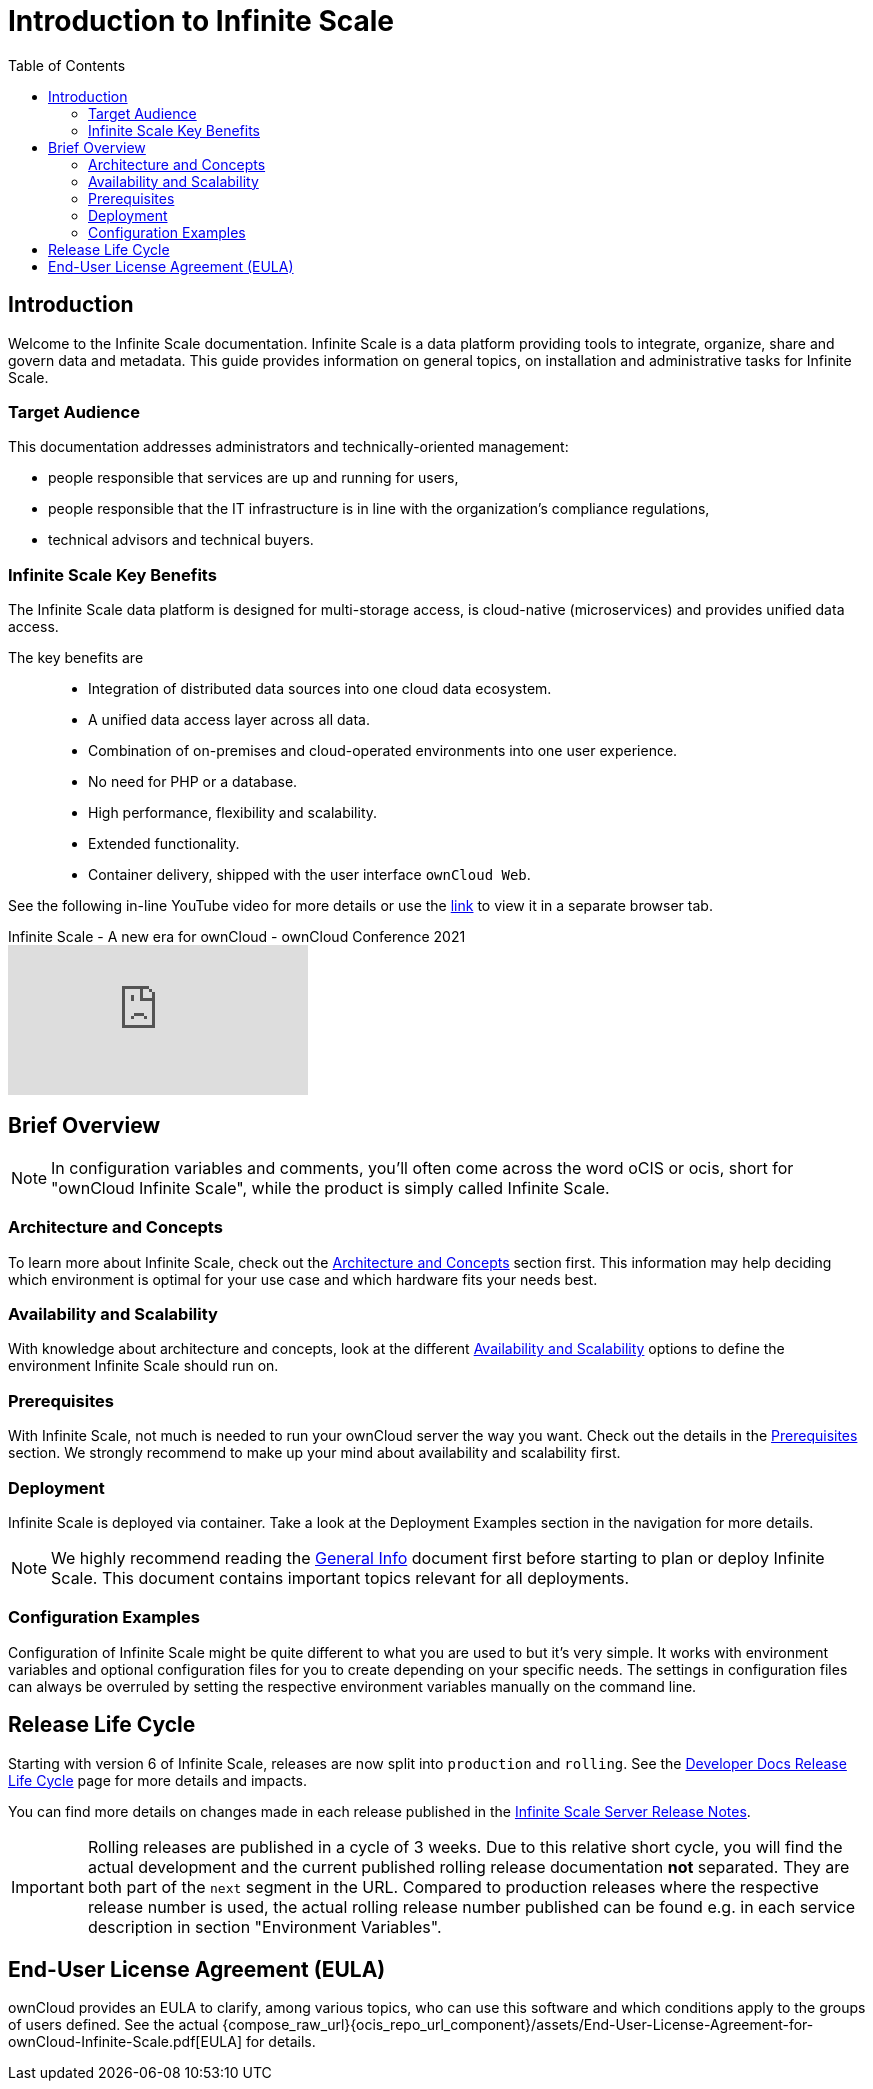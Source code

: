 = Introduction to Infinite Scale
:toc: right
:toclevels: 2
:description: Welcome to the Infinite Scale documentation. Infinite Scale is a data platform providing tools to integrate, organize, share and govern data and metadata. This guide provides information on general topics, on installation and administrative tasks for Infinite Scale.

:github-url: https://github.com/owncloud/docs-ocis/issues

:ocis_youtube_long_url: https://www.youtube.com/watch?v=C4a4q9IGyFQ&list=PLXpTv1ixYy3-b5LScHyYqMNwEsZYgejdX&index=16
:ocis_youtube_short_url: C4a4q9IGyFQ

== Introduction

{description}

// IMPORTANT: this permalink origins to: https://cloud.owncloud.com/index.php/apps/files/?dir=/Shared/owncloud/Product%20Management/Presentations/2023-05-22_Infinite%20Scale%20current%20state&fileid=6005441

=== Target Audience

This documentation addresses administrators and technically-oriented management:

* people responsible that services are up and running for users,
* people responsible that the IT infrastructure is in line with the organization's compliance regulations,
* technical advisors and technical buyers.

=== Infinite Scale Key Benefits

The Infinite Scale data platform is designed for multi-storage access, is cloud-native (microservices) and provides unified data access.

The key benefits are::

* Integration of distributed data sources into one cloud data ecosystem.
* A unified data access layer across all data.
* Combination of on-premises and cloud-operated environments into one user experience.
* No need for PHP or a database.
* High performance, flexibility and scalability.
* Extended functionality.
* Container delivery, shipped with the user interface `ownCloud Web`.

See the following in-line YouTube video for more details or use the link:{ocis_youtube_long_url}[link, window=_blank] to view it in a separate browser tab.

.Infinite Scale - A new era for ownCloud - ownCloud Conference 2021
video::{ocis_youtube_short_url}[youtube]

// fixme: we should have a cross-component link to ownCloud Web when available
// fixme: shall we have a feature list page ?

== Brief Overview

NOTE: In configuration variables and comments, you'll often come across the word oCIS or ocis, short for "ownCloud Infinite Scale", while the product is simply called Infinite Scale.

=== Architecture and Concepts

To learn more about Infinite Scale, check out the xref:architecture/architecture.adoc[Architecture and Concepts] section first. This information may help deciding which environment is optimal for your use case and which hardware fits your needs best.

=== Availability and Scalability

With knowledge about architecture and concepts, look at the different xref:availability_scaling/availability_scaling.adoc[Availability and Scalability] options to define the environment Infinite Scale should run on.

=== Prerequisites

With Infinite Scale, not much is needed to run your ownCloud server the way you want. Check out the details in the xref:prerequisites/prerequisites.adoc[Prerequisites] section. We strongly recommend to make up your mind about availability and scalability first.

=== Deployment

Infinite Scale is deployed via container. Take a look at the Deployment Examples section in the navigation for more details.

NOTE: We highly recommend reading the xref:deployment/general/general-info.adoc[General Info] document first before starting to plan or deploy Infinite Scale. This document contains important topics relevant for all deployments.

=== Configuration Examples

Configuration of Infinite Scale might be quite different to what you are used to but it's very simple. It works with environment variables and optional configuration files for you to create depending on your specific needs. The settings in configuration files can always be overruled by setting the respective environment variables manually on the command line.

== Release Life Cycle

Starting with version 6 of Infinite Scale, releases are now split into `production` and `rolling`. See the https://owncloud.dev/ocis/release_roadmap/[Developer Docs Release Life Cycle] page for more details and impacts.

You can find more details on changes made in each release published in the https://doc.owncloud.com/ocis_release_notes.html[Infinite Scale Server Release Notes].

IMPORTANT: Rolling releases are published in a cycle of 3 weeks. Due to this relative short cycle, you will find the actual development and the current published rolling release documentation *not* separated. They are both part of the `next` segment in the URL. Compared to production releases where the respective release number is used, the actual rolling release number published can be found e.g. in each service description in section "Environment Variables".

== End-User License Agreement (EULA)

ownCloud provides an EULA to clarify, among various topics, who can use this software and which conditions apply to the groups of users defined. See the actual {compose_raw_url}{ocis_repo_url_component}/assets/End-User-License-Agreement-for-ownCloud-Infinite-Scale.pdf[EULA] for details.
